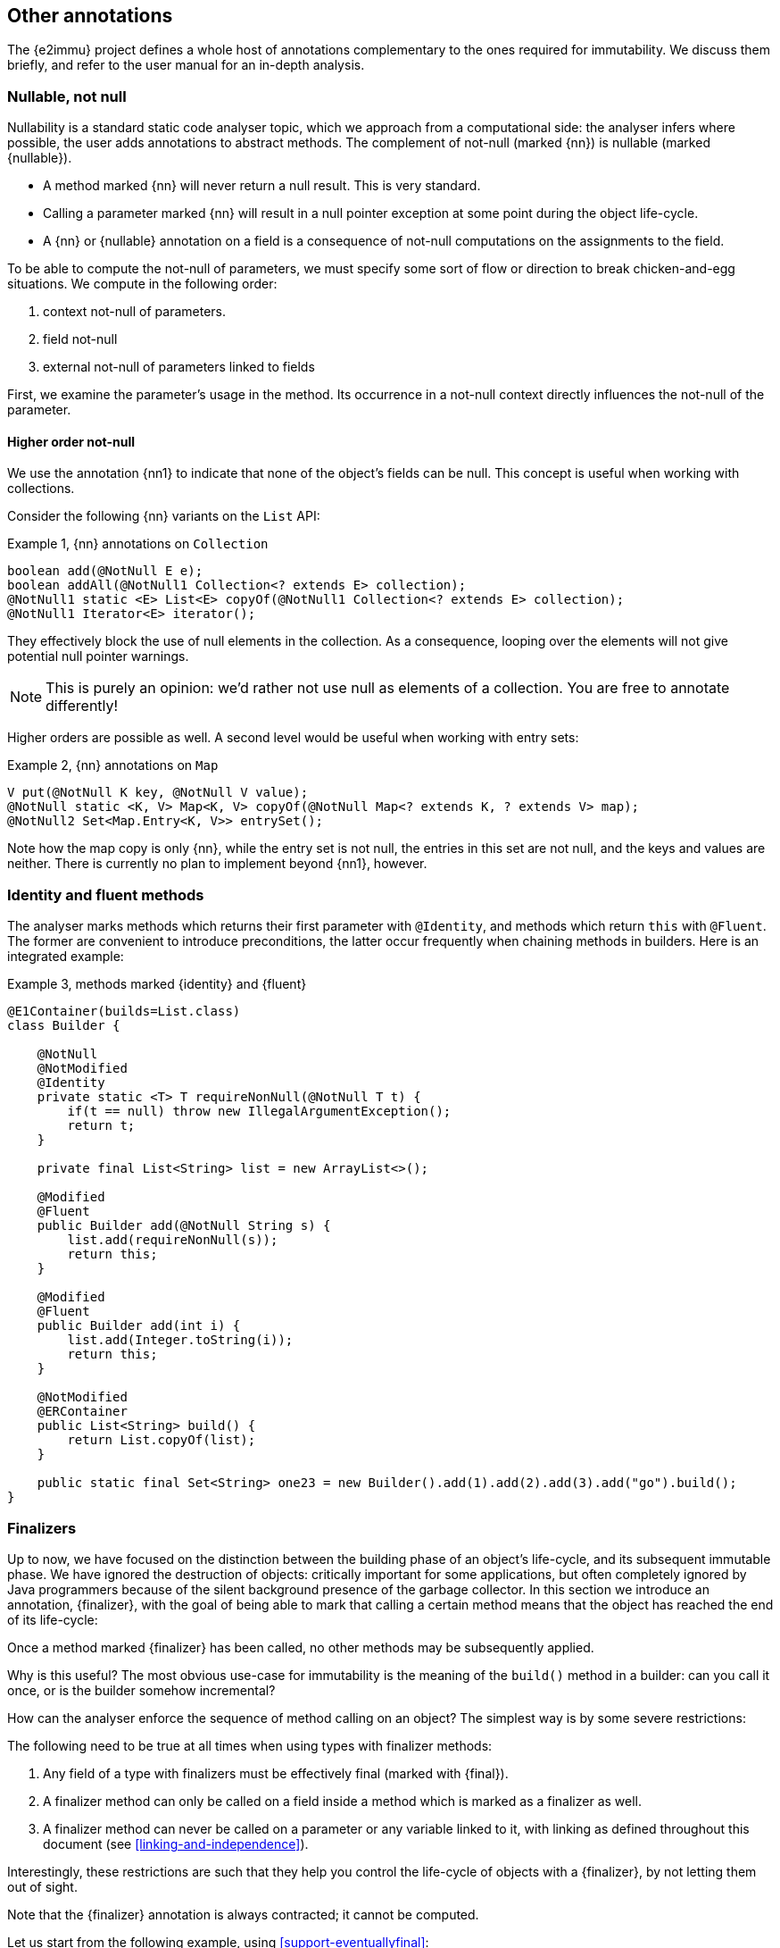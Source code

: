 == Other annotations

The {e2immu} project defines a whole host of annotations complementary to the ones required for immutability.
We discuss them briefly, and refer to the user manual for an in-depth analysis.

[#nullable-section]
=== Nullable, not null

Nullability is a standard static code analyser topic, which we approach from a computational side: the analyser infers where possible, the user adds annotations to abstract methods.
The complement of not-null (marked {nn}) is nullable (marked {nullable}).

* A method marked {nn} will never return a null result.
This is very standard.
* Calling a parameter marked {nn} will result in a null pointer exception at some point during the object life-cycle.
* A {nn} or {nullable} annotation on a field is a consequence of not-null computations on the assignments to the field.

To be able to compute the not-null of parameters, we must specify some sort of flow or direction to break chicken-and-egg situations.
We compute in the following order:

. context not-null of parameters.
. field not-null
. external not-null of parameters linked to fields

First, we examine the parameter's usage in the method.
Its occurrence in a not-null context directly influences the not-null of the parameter.

==== Higher order not-null

We use the annotation {nn1} to indicate that none of the object's fields can be null.
This concept is useful when working with collections.

Consider the following {nn} variants on the `List` API:

.Example {counter:example}, {nn} annotations on `Collection`
[source,java]
----
boolean add(@NotNull E e);
boolean addAll(@NotNull1 Collection<? extends E> collection);
@NotNull1 static <E> List<E> copyOf(@NotNull1 Collection<? extends E> collection);
@NotNull1 Iterator<E> iterator();
----

They effectively block the use of null elements in the collection.
As a consequence, looping over the elements will not give potential null pointer warnings.

NOTE: This is purely an opinion: we'd rather not use null as elements of a collection.
You are free to annotate differently!

Higher orders are possible as well.
A second level would be useful when working with entry sets:

.Example {counter:example}, {nn} annotations on `Map`
[source,java]
----
V put(@NotNull K key, @NotNull V value);
@NotNull static <K, V> Map<K, V> copyOf(@NotNull Map<? extends K, ? extends V> map);
@NotNull2 Set<Map.Entry<K, V>> entrySet();
----

Note how the map copy is only {nn}, while the entry set is not null, the entries in this set are not null, and the keys and values are neither.
There is currently no plan to implement beyond {nn1}, however.

[#identity-and-fluent]
=== Identity and fluent methods

The analyser marks methods which returns their first parameter with `@Identity`, and methods which return `this` with `@Fluent`.
The former are convenient to introduce preconditions, the latter occur frequently when chaining methods in builders.
Here is an integrated example:

.Example {counter:example}, methods marked {identity} and {fluent}
[source,java]
----
@E1Container(builds=List.class)
class Builder {

    @NotNull
    @NotModified
    @Identity
    private static <T> T requireNonNull(@NotNull T t) {
        if(t == null) throw new IllegalArgumentException();
        return t;
    }

    private final List<String> list = new ArrayList<>();

    @Modified
    @Fluent
    public Builder add(@NotNull String s) {
        list.add(requireNonNull(s));
        return this;
    }

    @Modified
    @Fluent
    public Builder add(int i) {
        list.add(Integer.toString(i));
        return this;
    }

    @NotModified
    @ERContainer
    public List<String> build() {
        return List.copyOf(list);
    }

    public static final Set<String> one23 = new Builder().add(1).add(2).add(3).add("go").build();
}
----

[#finalizers]
=== Finalizers

Up to now, we have focused on the distinction between the building phase of an object's life-cycle, and its subsequent immutable phase.
We have ignored the destruction of objects: critically important for some applications, but often completely ignored by Java programmers because of the silent background presence of the garbage collector.
In this section we introduce an annotation, {finalizer}, with the goal of being able to mark that calling a certain method means that the object has reached the end of its life-cycle:

****
Once a method marked {finalizer} has been called, no other methods may be subsequently applied.
****

Why is this useful?
The most obvious use-case for immutability is the meaning of the `build()` method in a builder: can you call it once, or is the builder somehow incremental?

How can the analyser enforce the sequence of method calling on an object?
The simplest way is by some severe restrictions:

****
The following need to be true at all times when using types with finalizer methods:

. Any field of a type with finalizers must be effectively final (marked with {final}).
. A finalizer method can only be called on a field inside a method which is marked as a finalizer as well.
. A finalizer method can never be called on a parameter or any variable linked to it, with linking as defined throughout this document (see <<linking-and-independence>>).
****

Interestingly, these restrictions are such that they help you control the life-cycle of objects with a {finalizer}, by not letting them out of sight.

Note that the {finalizer} annotation is always contracted; it cannot be computed.

Let us start from the following example, using <<support-eventuallyfinal>>:

.Example {counter:example}, a type with a {finalizer} method
[source,java]
----
class ExampleWithFinalizer {
    @BeforeMark
    private final EventuallyFinal<String> data = new EventuallyFinal<>();

    @Fluent
    public ExampleWithFinalizer set(String string) {
        data.setVariable(string);
        return this;
    }

    @Fluent
    public ExampleWithFinalizer doSomething() {
        System.out.println(data.toString());
        return this;
    }

    @Finalizer
    @BeforeMark
    public EventuallyFinal<String> getData() {
        return data;
    }
}
----

Using {fluent} methods to go from construction to finalizer is definitely allowed according to the rules:

.Example {counter:example}, calling the finalizer method
[source,java]
----
@ERContainer
public static EventuallyFinal<String> fluent() {
    EventuallyFinal<String> d = new ExampleWithFinalizer()
        .set("a").doSomething().set("b").doSomething().getData();
    d.setFinal("x");
    return d;
}
----

Passing on these objects as arguments is permitted, but the recipient should not call the finalizer.
Actually, given our strong preference for containers, the recipient should not even modify the object!
Consider:

.Example {counter:example}, illegal call
[source,java]
----
@ERContainer
public static EventuallyFinal<String> stepWise() {
    ExampleWithFinalizer ex = new ExampleWithFinalizer();
    ex.set("a");
    ex.doSomething();
    ex.set("b");
    doSthElse(ex); // <1>
    EventuallyFinal<String> d = ex.getData();
    d.setFinal("x");
    return d;
}

private static void doSthElse(@NotModified ExampleWithFinalizer ex) {
    ex.doSomething(); // <2>
}
----

<1> here we pass on the object
<2> forbidden to call the finalizer; other methods allowed.

Rules 1 and 2 allow you to store a finalizer type inside a field, but only when finalization is attached to the destruction of the holding type.
Examples follow immediately, in the context of the {beforeMark} annotation.

==== Processors and finishers

It is worth observing that finalizers play well with the {beforeMark} annotation.
They allow us to introduce the concepts of _processors_ and _finishers_ for eventually immutable types in their _before_ state.

The purpose of a _processor_ is to receive an object in the {beforeMark} state, hold it, use a lot of temporary data in the meantime, and then release it again, modified but still in the {beforeMark} state.

.Example {counter:example}, conceptual example of a processor
[source,java]
----
class Processor {
    private int count; // <1>

    @BeforeMark // <2>
    private final EventuallyFinal<String> eventuallyFinal;

    public Processor(@BeforeMark EventuallyFinal<String> eventuallyFinal) {
        this.eventuallyFinal = eventuallyFinal;
    }

    public void set(String s) { // <3>
        eventuallyFinal.setVariable(s);
        count++;
    }

    @Finalizer
    @BeforeMark // <4>
    public EventuallyFinal<String> done(String last) {
        eventuallyFinal.setVariable(last + "; tried " + count);
        return eventuallyFinal;
    }
}
----

<1> symbolises the temporary data to be destroyed after processing
<2> the field is private, not passed on, no {mark} method is called on it, and it is exposed only in a {finalizer}
<3> symbolises the modifications that act as processing
<4> the result of processing: an eventually immutable object in the same initial state.

The purpose of a _finisher_ is to receive an object in the {beforeMark} state, and return it in the final state.
In the meantime, it gets modified (finished), while there is other temporary data around.
Once the final state is reached, the analyser guarantees that the temporary data is destroyed by severely limiting the scope of the finisher object.

.Example {counter:example}, conceptual example of finisher
[source,java]
----
class Finisher {
    private int count; //<1>

    @BeforeMark // <2>
    private final EventuallyFinal<String> eventuallyFinal;

    public Finisher(@BeforeMark EventuallyFinal<String> eventuallyFinal) {
        this.eventuallyFinal = eventuallyFinal;
    }

    @Modified
    public void set(String s) { // <3>
        eventuallyFinal.setVariable(s);
        count++;
    }

    @Finalizer
    @ERContainer // <4>
    public EventuallyFinal<String> done(String last) {
        eventuallyFinal.setFinal(last + "; tried " + count);
        return eventuallyFinal;
    }
}
----

<1> symbolises the temporary data to be destroyed.
<2> only possible because the transition occurs in a {finalizer} method
<3> symbolises the modifications that act as finishing
<4> the result of finishing: an eventually immutable object in its end-state.


=== Utility classes

We use the simple and common definition:

****
*Definition*: a *utility class* is a level 2 immutable class which cannot be instantiated.
****

These definitions imply

. a utility class has no non-static fields,
. it has a single, private, unused constructor,
. and its static fields (if it has any) are sufficiently immutable.

=== Extension classes

In Java, many classes cannot easily be extended.
Implementations of extensions typically use a utility class with the convention that the first parameter of the static method is the object of the extended method call:

.Example {counter:example}, an extension class
[source,java]
----
@ExtensionClass(of=String[].class)
class ExtendStringArray {
    private ExtendStringArray() { throw new UnsupportedOperationException(); }

    public static String weave(@NotModified String[] strings) {
        // generate a new string by weaving the given strings (concat 1st chars, etc.)
    }

    public static int appendEach(@Modified String[] strings, String append) {
        // append the parameter 'append' to each of the strings in the array
    }
}
----

We use the following criteria to designate a class as an extension:

****
A class is an extension class of a type `E` when

* the class is level 2 immutable;
* all non-private static methods with parameters must have a {nn} 1st parameter of type `E`, the type being extended.
There must be at least one such method;
* non-private static methods without parameters must return a value of type `E`, and must also be {nn}.
****

Static classes can be used to 'extend' closed types, as promoted by the https://www.eclipse.org/xtend/[Xtend^] project.
Level 2 immutable classes can also play the role of extension facilitators, with the additional benefit of having some immutable data to be used as a context.

Note that extension classes will often not be {container}, since the first parameter will be {modified} in many cases.

[#singleton-classes]
=== Singleton classes

A singleton class is a class which has a mechanism to limit the creation of instances to a maximum of one.
The term 'singleton' then refers to this unique instance.

The {e2immu} analyser currently recognizes two systems for limiting the number of instances:
the creation of an instance in a single static field with a static constructor, and a precondition on a constructor using a private static boolean field.

An example of the first strategy is:

.Example {counter:example}, first mechanism recognized to enforce a singleton
[source,java]
----
@Singleton
public class SingletonExample {

    public static final SingletonExample SINGLETON = new SingletonExample(123);

    private final int k;

    private SingletonExample(int k) {
        this.k = k;
    }

    public int multiply(int i) {
        return k * i;
    }
}
----

An example of the second strategy is:

.Example {counter:example}, second mechanism recognized to enforce a singleton
[source,java]
----
@Singleton
public class SingletonWithPrecondition {

    private final int k;
    private static boolean created;

    public SingletonWithPrecondition(int k) {
        if (created) throw new IllegalStateException();
        created = true;
        this.k = k;
    }

    public int multiply(int i) {
        return k * i;
    }
}
----


// ensure a newline at the end
